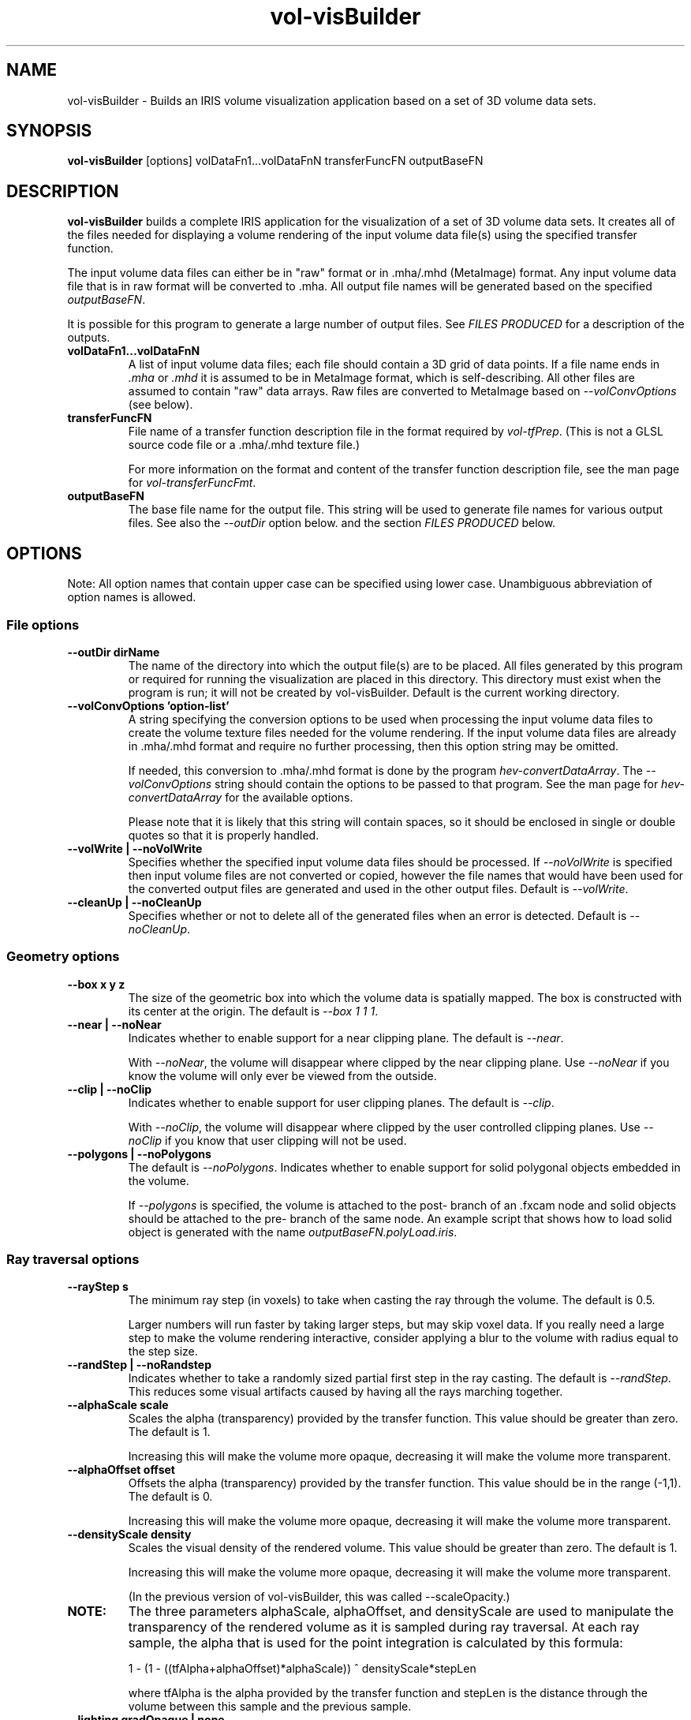 .\" This is a comment
.\" The extra parameters on .TH show up in the headers
.\" This does left justification, but not right
.\" .ad l
.\" This turns off hyphenation?
.\" .nh
.\" This turns on hyphenation?
.\" .hy
.TH vol-visBuilder 1 " " "NIST/ACMD/HPCVG" "HEV"
.SH NAME
vol-visBuilder - Builds an IRIS volume visualization application based
on a set of 3D volume data sets.

.SH SYNOPSIS
.B vol-visBuilder 
[options]  volDataFn1...volDataFnN   transferFuncFN  outputBaseFN

.SH DESCRIPTION

\fBvol-visBuilder\fR builds a complete IRIS application for
the visualization of a set of 3D volume data sets.
It creates all of the files needed for displaying a 
volume rendering of the input volume data file(s) using
the specified transfer function.

The input volume data files can either be in "raw"
format or in .mha/.mhd (MetaImage) format.  
Any input volume data file that is in raw format will
be converted to .mha.
All output file names will be generated based on the 
specified \fIoutputBaseFN\fR.

It is possible for this program to generate a large number
of output files.  See \fIFILES PRODUCED\fR for a description
of the outputs.  




.TP
.B volDataFn1...volDataFnN
A list of input volume data files; each file should contain a 3D grid
of data points.  
If a file name ends in \fI.mha\fR or \fI.mhd\fR it is assumed to
be in MetaImage format, which is self-describing.  All other files
are assumed to contain "raw" data arrays.  Raw files are converted
to MetaImage based on \fI--volConvOptions\fR (see below).

.TP
.B transferFuncFN
File name of a transfer function description file in 
the format required by \fIvol-tfPrep\fR.
(This is not a GLSL source code file or a .mha/.mhd texture file.)

For more information on the format and content of the transfer
function description file, see the man page for \fIvol-transferFuncFmt\fR.

.TP
.B outputBaseFN
The base file name for the output file.
This string will be used to generate file names for various
output files.  See also the \fI--outDir\fR option below. and
the section \fIFILES PRODUCED\fR below.


.SH OPTIONS

Note: All option names that contain upper case can be specified using 
lower case. Unambiguous abbreviation of option names is allowed.

.SS "File options"

.TP
.B --outDir dirName
The name of the directory into which the output file(s) are to be placed.
All files generated by this program or required for running the
visualization are placed in this directory.
This directory must exist when the program is run; it will not be
created by vol-visBuilder.
Default is the current working directory.

.TP
.B --volConvOptions 'option-list'
A string specifying the conversion options to be used when processing
the input volume data files to create the volume texture files needed
for the volume rendering.  
If the input volume data files are already in .mha/.mhd format and
require no further processing, then this option string may be omitted.

If needed, this conversion to .mha/.mhd format 
is done by the program \fIhev-convertDataArray\fR.
The \fI--volConvOptions\fR string 
should contain the options to be passed to that program.
See the man page for \fIhev-convertDataArray\fR for the available options.

Please note that it is likely that this string will contain spaces, 
so it should be enclosed in single or double quotes so that it is 
properly handled.

.TP
.B --volWrite | --noVolWrite
Specifies whether the specified input volume data files should 
be processed.  
If \fI--noVolWrite\fR is specified then input volume files
are not converted or copied, however the file names that would have been
used for the converted output files are generated and used
in the other output files.
Default is \fI--volWrite\fR.


.TP
.B --cleanUp | --noCleanUp
Specifies whether or not to delete all of the generated files when 
an error is detected.  
Default is \fI--noCleanUp\fR.



.SS "Geometry options"

.TP
.B --box x y z
The size of the geometric box into which the volume data is spatially mapped.
The box is constructed with its center at the origin.
The default is \fI--box 1 1 1\fR.

.TP
.B --near | --noNear
Indicates whether to enable support for a near clipping plane.
The default is \fI--near\fR.

With \fI--noNear\fR, the volume will disappear where clipped by  the  near  
clipping  plane.  Use \fI--noNear\fR  if you know the volume will only ever be 
viewed from the outside.

.TP
.B --clip | --noClip
Indicates whether to enable support for user clipping planes.
The default is \fI--clip\fR.

With \fI--noClip\fR, the volume will disappear where clipped by  the  
user controlled clipping planes.
Use \fI--noClip\fR  if you know that user clipping will not be used.



.TP
.B --polygons | --noPolygons
The default is \fI--noPolygons\fR.
Indicates whether to enable support for solid polygonal objects 
embedded in the volume.

If \fI--polygons\fR is specified, the volume is attached to the 
post- branch of an .fxcam node and solid objects should be attached to the 
pre- branch of the same node. 
An example script that shows how to load solid object 
is generated with the name \fIoutputBaseFN.polyLoad.iris\fR.


.\" This is a comment
.\" .TP
.\" .B --slices N
.\" The number of additional internal slices to render.
.\" The default is 0.
.\" 
.\" This provides an alternate form of volume rendering 
.\" based on these internal rendered textured slices.
.\" With texture slicing, the volume
.\" is reconstructed through a large number of parallel slicing planes.
.\" Typically the number of slices is twice the number of voxels 
.\" in the longest dimension. 
.\" 
.\" Slices will be oriented parallel to the screen however you turn the volume. 
.\" The spacing will remain constant, so the maximum
.\" number of texture slices will only be visible when you look down the
.\" diagonal of the volume. As implemented here, the volume renderer will
.\" actually cast a ray between the slices, allowing coarser slice
.\" spacing. Adding slices allow an alternative to \fI--near\fR,
.\" \fI--clip\fR and \fI--objects\fR to support clipping and objects
.\" embedded in the volume. In general, those other methods will produce
.\" better quality and faster results than \fI--slices\fR.


.SS "Ray traversal options"


.TP
.B --rayStep s
The minimum  ray  step  (in  voxels)  to  take when casting the ray 
through the volume.
The default is 0.5.

Larger numbers will run faster by taking larger steps, but  may  skip  voxel
data.  If you really need a large step to make the volume rendering 
interactive, consider applying a blur to the volume with radius equal 
to  the  step size.

.TP
.B --randStep | --noRandstep
Indicates whether to take a randomly sized partial first step in the ray
casting.
The default is \fI--randStep\fR.
This reduces some visual artifacts caused by having all the rays marching
together.




.TP
.B --alphaScale scale
Scales the alpha (transparency) provided by the transfer function.
This value should be greater than zero.
The default is 1.

Increasing this will make the volume more opaque, 
decreasing it will make the volume more transparent.



.TP
.B --alphaOffset offset
Offsets the alpha (transparency) provided by the transfer function.
This value should be in the range (-1,1).
The default is 0.

Increasing this will make the volume more opaque, 
decreasing it will make the volume more transparent.


.TP
.B --densityScale density
Scales the visual density of the rendered volume.
This value should be greater than zero.
The default is 1.

Increasing this will make the volume more opaque, 
decreasing it will make the volume more transparent.

(In the previous version of vol-visBuilder, this was called --scaleOpacity.)


.TP
.B NOTE:
The three parameters alphaScale, alphaOffset, and densityScale are
used to manipulate the transparency of the rendered volume as
it is sampled during ray traversal.  At each ray sample, the
alpha that is used for the point integration is calculated by this formula:

 1 - (1 - ((tfAlpha+alphaOffset)*alphaScale)) ^ densityScale*stepLen

where tfAlpha is the alpha provided by the transfer function and stepLen
is the distance through the volume between this sample and the previous 
sample. 


.TP
.B --lighting gradOpaque | none
Specifies whether to apply light-source shading.
The keyword \fIgradOpaque\fR indicates that light
source shading should be applied when a ray 
hits an opaque sample and that the normal should
be calculated from the gradiant of the scalar field

The default is \fIgradOpaque\fR.
. 



.TP
.B --integration point | linear | <user-supplied>
Specifies the kind of integration to use for a step along a ray 
through the volume.
The default is \fIpoint\fR.

There are two pre-defined integration types:


.RS
.IP \(bu 4
.B point:
The volume rendering integral is approximated by simple
piecewise-constant Euler integration along the ray. Volume rendering
quality may not be as good as \fBlinear\fR (unless used with
a preintegrated transfer function), but this is the simplest and
fastest integration method.

.IP \(bu 4
.B linear:
Approximates the integration along each step of the ray by assuming that the
color and opacity changes linearly along the step. This is flexible (it allows
multidimensional transfer functions and volume lighting), and it is probably
about as fast as point integration.
.P
The actual integration step will be defined by the
integration() function in a GLSL source file with the name
vol.integration.\fItype\fR.glsl.  
This enables the user to provide a customized integration procedure.
The functions for the pre-defined integration methods are provided
in the files 
\fIvol.integration.point.glsl\fR and \fIvol.integration.linear.glsl\fR.


If you want to provide your own integration function, place the GLSL
code into a source file named \fIvol.integration.myName.glsl\fR
that contains a function named \fIintegration\fR.
This integration function must use the
following function name and prototype:
.IP
.B vec4 integration(vec3 position, float step, vec4 value, inout vec4 previous)
.P
The return value should be the color and opacity for integrating a
distance of \fIstep\fR along a ray to position \fIposition\fR, where
the value at \fIposition\fR is \fIvalue\fR, and the previous value was
\fIprevious\fR. The integration function should update \fIprevious\fR,
and also should call the \fItransfer\fR function as
necessary.  

The transfer function name can be specified as \fITRANSFER_FUNC_NAME\fR
which will be replaced with the actual transfer function name when
the full fragment shader program source code is assembled.
The transfer function can be assumed to have the following prototype:
.IP
.B vec4 TRANSFER_FUNC_NAME ()
.P
where the vec4 return value is color and opacity.

.RE




.SS "Other options"

.TP
.B --opacityGUI | --noOpacityGUI
Indicates whether the generated volume visualization application 
should provide a GUI for interactive manipulation of  
the opacity parameters alphaScale, alphaOffset, and densityScale.
The default is \fI--opacityGUI\fR.

.TP
.B --volTxtrFilter LINEAR | NEAREST
Specifies the filter method (i.e. interpolation method) 
to be used when accessing the
textures derived from the volume data.
\fILINEAR\fR is the usual method; it produces a continuous
interpolation of data across the volume.  
\fINEAREST\fR involves no interplation at all. The data
value at the closest grid point is used.  This results
in a discontinuous data field with constant values within
each voxel. The default is \fILINEAR\fR.

.TP
.B --include dirName
Add directories to be searched for the transfer function shader file
and other files #included by it. May be repeated to add additional
directories.
default is "."

.TP
.B --txtrUnitStart N
The first texture unit number to use.  
Texture unit numbers will be assigned sequentially starting with N.
Default is 0.




.SH FILES PRODUCED


All of the files produced by this program are placed in the
directory specified by \fI--outDir\fR or in the current
directory if \fI--outDir is not specified.  
All file names begin with \fIoutputBaseFN\fR to minimize
the likelihood of overwriting existing files.

.SS Texture Files:

.TP
.nh
.B <outputBaseFN>.<volDataFn1>.00000.mha <outputBaseFN>.<volDataFn2>.00001.mha ...
.hy
These are the texture files containing the volume data.  
Each input volume data file specified on the command line may need to 
be converted based on file type, location, and the option \fI--volConvOptions\fR.
These texture files are usually generated by \fIhev-convertDataArray\fR.


.TP
.nh
.B <outputBaseFN>.<transferFunctionName>0000.mha <outputBaseFN>.<transferFunctionName>0001.mha ...
.hy
These are any texture files needed for by the tranfer function.  
For transfer functions based on rgba lookup tables, there will typically be
only one of these files.  The \fItransferFunctionName\fR comes from the
transfer function description file specified on the command line.
These texture files are generated by \fIvol-tfPrep\fR.





.SS IRIS and Related Files:

.TP
.B <outputBaseFN>.startup.iris
This is the main IRIS file.  
It contains IRIS commands that encompass the entire volume visualization.


.TP
.B <outputBaseFN>.flipbook.iris
This IRIS file builds the scene graph that includes all of the 
volume data sets.
It sets up the scene graph structure as well as all required
uniforms, textures, and other state.
The flipbook structure required for multiple volumes is 
used even if there only a single volume.

.TP
.B <outputBaseFN>.flipbook.animator.iris
This IRIS file sets up the same scene graph structure as
\fI<outputBaseFN>.flipbook.iris\fR but does not actually
load the volume data.
This file is intended to be used (when necessary) as input to the
program \fIhev-animator\fR.
Because it does not load the volume data sets, it is loaded
by hev-animator much more quickly and requires less memory.


.TP
.B <outputBaseFN>.polyLoad.iris
This file is only generated when the \fI--polygons\fR is specified.
It contains example IRIS commands that show how to put
polygonal objects into the scene so that they are rendered
properly when embedded in the volume.

.TP
.B <outputBaseFN>.geom.savg
This file contains the geometry used by the volume rendering.

.TP
.B <outputBaseFN>.volWire.savg
This file contains a wireframe box that surrounds the volume.

.TP
.B <outputBaseFN>.addToMcp.mcp
This file contains commands used by \fIhev-masterControlPanel\fR (\fIMCP\fR).
These command add several relevant buttons to the main menu.



.SS Shader Code:
.br

.TP
.B <outputBaseFN>.frag
The GLSL code for the fragment shader program.

.TP

.TP
.B <outputBaseFN>.vert
The GLSL code for the vertex shader program.

.TP
.B <outputBaseFN>.<transferFunctionName>.glsl
The GLSL code for the transfer function.
This code has been included in the fragment shader.


.SS Executable Shell Scripts:

Many of these scripts contain example code to show how a particular
task may be accomplished.  

.TP
.B <outputBaseFN>.run.sh
This script runs the entire volume visualization using \fIirisfly\fR.

.TP
.B <outputBaseFN>.shaders.sh
This example script shows how to change the shader programs while the
volume visualization is running.

.TP
.B <outputBaseFN>.otherUniforms.sh
This example script shows how to change the values of various
uniform variables used by the shader programs while the
volume visualization is running.

.TP
.B <outputBaseFN>.transfer.sh
This example script shows how to change the texture(s) used by the 
transfer function while the volume visualization is running.

.TP
.B <outputBaseFN>.volumeTextures.sh
This example script shows how to change the texture(s) that contain
the volume data while the volume visualization is running.


.SS Other Files:

.TP
.B <outputBaseFN>.log
This file contains a log of the actions taken by this program.


.TP
.B <outputBaseFN>.fileList.txt
This file contains a list of the files produced by this program



.SH NOTES

\fIvol-visBuilder\fR is intended to create a fully functional volume rendering,
but it cannot account for all possible ways that you might want to 
use volume rendering.  
The files produced by this program can serve as
a starting point or a model for a volume visualization.
These files can be modified to make visualizations that go beyond
the scope of \fIvol-visBuilder\fR.


The fragment and vertex shader program source code files are assembled
using the C preprocessor.

This program is derived in large part from \fIhev-voltrace\fR.



.SH EXAMPLES

The following examples are based on data and transfer function files that
can be found in the directory $HEVROOT/idea/src/volVis/testData.
If you want to run these examples, you should copy that entire directory
and execute the example commands in that copy of the testData directory.


.TP
.nh
.B vol-visBuilder noBoundary.*.mha redGreen.tf nb
.hy
This command will prepare the volume data files that match 
\fInoBoundary.*.mha\fR
for rendering with the transfer function specified by \fIredGreen.tf\fR.
Because the input volume data sets are already in \fI.mha\fR format, 
they will be used as-is.

All output files will be placed in the current directory and all generated
file names will begin with \fInb\fR.  
The main IRIS file will be named nb.startup.iris and the script nb.run.sh
will run the volume visualization.


.TP
.nh
.B vol-visBuilder --outDir volVis --volConv="--nDim 3 --dim 115 100 29 --transform log10 --inType float64 --outType float32" --light gradOpaque concen_*.dat atmos.tf CO2
.hy
This command will prepare the volume data files that match 
\fIconcen_*.dat\fR
for rendering with the transfer function specified by \fIatmos.tf\fR.
The volume data files are processed by \fIhev-convertDataArray\fR based on the
options specified by \fI--volConv\fR.

The output will be placed in the subdirectory \fIvolVis\fR 
(which must already exist) and all generated
file names will begin with \fICO2\fR.  
The main IRIS file will be named CO2.startup.iris and the script CO2.run.sh
will run the volume visualization.

.TP
.nh
.B vol-visBuilder  boundary.*.mha bdry.gk1D.tf bdry1D
.hy
This example is very similar to the first example, but is included
becauses it shows the use of a GkBoundary transfer function.
(See the man page for vol-transferFuncFmt.)

This command prepares the volume data files that match 
\fIboundary.*.mha\fR
for rendering with the transfer function specified by \fIbdry.gk1D.tf\fR.
Because the input volume data sets are already in \fI.mha\fR format, 
they will be used as-is.

All output files will be placed in the current directory and all generated
file names will begin with \fIbdry1D\fR.  
The main IRIS file will be named bdry1D.startup.iris and the script 
bdry1D.run.sh will run the volume visualization.

When running the completed visualization, you may want to change
the opacity; click on "opacity" on the main menu and adjust the
opacity parameters.


.SH SEE ALSO
vol-tfPrep, hev-convertDataArray, hev-voltrace, vol-transferFuncFmt


